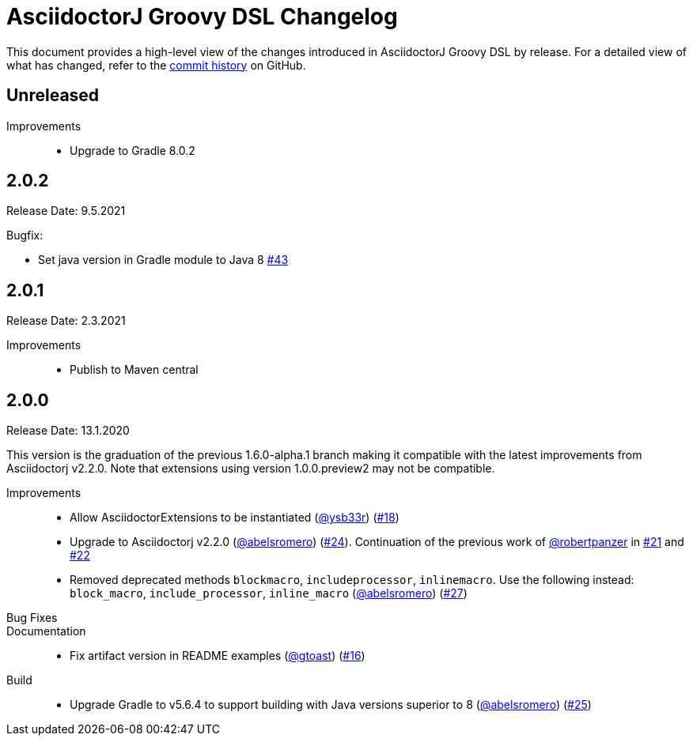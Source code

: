 = AsciidoctorJ Groovy DSL Changelog
:uri-asciidoctor: http://asciidoctor.org
:uri-asciidoc: {uri-asciidoctor}/docs/what-is-asciidoc
:uri-repo: https://github.com/asciidoctor/asciidoctorj-groovy-dsl
:icons: font
:star: icon:star[role=red]
ifndef::icons[]
:star: &#9733;
endif::[]

This document provides a high-level view of the changes introduced in AsciidoctorJ Groovy DSL by release.
For a detailed view of what has changed, refer to the {uri-repo}/commits/master[commit history] on GitHub.

== Unreleased

Improvements::

* Upgrade to Gradle 8.0.2

== 2.0.2

Release Date: 9.5.2021

Bugfix:

* Set java version in Gradle module to Java 8 https://github.com/asciidoctor/asciidoctorj-groovy-dsl/pull/43[#43]

== 2.0.1

Release Date: 2.3.2021

Improvements::

* Publish to Maven central

== 2.0.0

Release Date: 13.1.2020


This version is the graduation of the previous 1.6.0-alpha.1 branch making it compatible with the latest improvements from Asciidoctorj v2.2.0.
Note that extensions using version 1.0.0.preview2 may not be compatible.

Improvements::

* Allow AsciidoctorExtensions to be instantiated (https://github.com/ysb33r[@ysb33r]) (https://github.com/asciidoctor/asciidoctorj-groovy-dsl/issues/18[#18])
* Upgrade to Asciidoctorj v2.2.0 (https://github.com/abelsromero[@abelsromero]) (https://github.com/asciidoctor/asciidoctorj-groovy-dsl/pull/24[#24]).
Continuation of the previous work of https://github.com/robertpanzer[@robertpanzer] in https://github.com/asciidoctor/asciidoctorj-groovy-dsl/pull/21[#21] and https://github.com/asciidoctor/asciidoctorj-groovy-dsl/pull/22[#22]
* Removed deprecated methods `blockmacro`, `includeprocessor`, `inlinemacro`. Use the following instead: `block_macro`, `include_processor`, `inline_macro` (https://github.com/abelsromero[@abelsromero]) (https://github.com/asciidoctor/asciidoctorj-groovy-dsl/pull/27[#27])

Bug Fixes::

Documentation::

* Fix artifact version in README examples (https://github.com/gtoast[@gtoast]) (https://github.com/asciidoctor/asciidoctorj-groovy-dsl/pull/16[#16])

Build::

* Upgrade Gradle to v5.6.4 to support building with Java versions superior to 8 (https://github.com/abelsromero[@abelsromero]) (https://github.com/asciidoctor/asciidoctorj-groovy-dsl/pull/25[#25])
